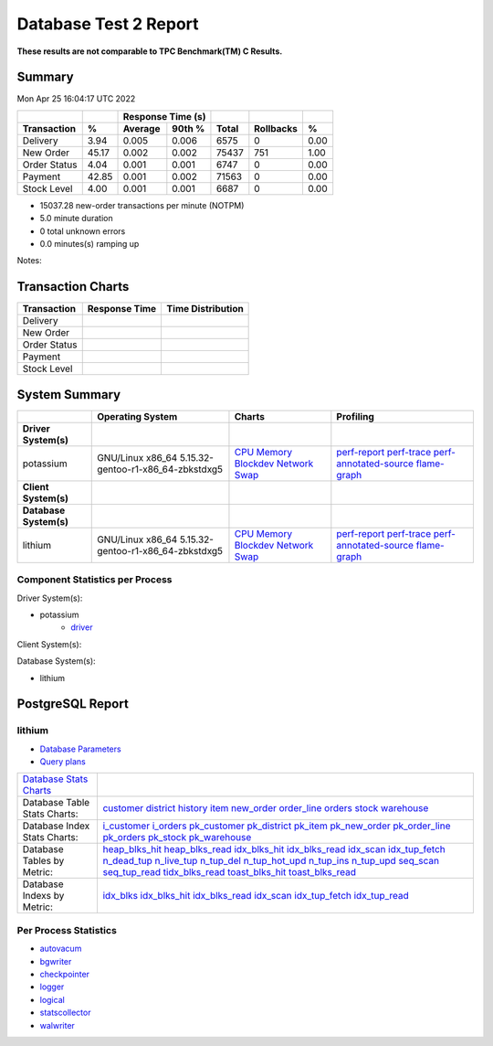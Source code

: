 ======================
Database Test 2 Report
======================

**These results are not comparable to TPC Benchmark(TM) C Results.**

Summary
=======

Mon Apr 25 16:04:17 UTC 2022

============  =====  =========  =========  ===========  ===========  =====
          ..     ..    Response Time (s)            ..           ..     ..
------------  -----  --------------------  -----------  -----------  -----
 Transaction      %   Average     90th %        Total    Rollbacks      %
============  =====  =========  =========  ===========  ===========  =====
    Delivery   3.94      0.005      0.006         6575            0   0.00
   New Order  45.17      0.002      0.002        75437          751   1.00
Order Status   4.04      0.001      0.001         6747            0   0.00
     Payment  42.85      0.001      0.002        71563            0   0.00
 Stock Level   4.00      0.001      0.001         6687            0   0.00
============  =====  =========  =========  ===========  ===========  =====

* 15037.28 new-order transactions per minute (NOTPM)
* 5.0 minute duration
* 0 total unknown errors
* 0.0 minutes(s) ramping up

Notes: 

Transaction Charts
==================

+------------+--------------------------------------+-----------------------------------+
|Transaction |            Response Time             |        Time Distribution          |
+============+======================================+===================================+
|Delivery    |.. image:: txn/d-transaction-rate.png |.. image:: txn/td-distribution.png |
|            |   :target: txn/d-transaction-rate.png|   :target: txn/td-distribution.png|
|            |   :width: 100%                       |   :width: 100%                    |
+------------+--------------------------------------+-----------------------------------+
|New Order   |.. image:: txn/n-transaction-rate.png |.. image:: txn/tn-distribution.png |
|            |   :target: txn/n-transaction-rate.png|   :target: txn/tn-distribution.png|
|            |   :width: 100%                       |   :width: 100%                    |
+------------+--------------------------------------+-----------------------------------+
|Order Status|.. image:: txn/o-transaction-rate.png |.. image:: txn/to-distribution.png |
|            |   :target: txn/o-transaction-rate.png|   :target: txn/to-distribution.png|
|            |   :width: 100%                       |   :width: 100%                    |
+------------+--------------------------------------+-----------------------------------+
|Payment     |.. image:: txn/p-transaction-rate.png |.. image:: txn/tp-distribution.png |
|            |   :target: txn/p-transaction-rate.png|   :target: txn/tp-distribution.png|
|            |   :width: 100%                       |   :width: 100%                    |
+------------+--------------------------------------+-----------------------------------+
|Stock Level |.. image:: txn/s-transaction-rate.png |.. image:: txn/ts-distribution.png |
|            |   :target: txn/s-transaction-rate.png|   :target: txn/ts-distribution.png|
|            |   :width: 100%                       |   :width: 100%                    |
+------------+--------------------------------------+-----------------------------------+

System Summary
==============

.. list-table::
   :header-rows: 1

   * -
     - Operating System
     - Charts
     - Profiling
   * - **Driver System(s)**
     -
     -
     -
   * - potassium
     - GNU/Linux x86_64 5.15.32-gentoo-r1-x86_64-zbkstdxg5
     - `CPU <driver/potassium/cpu/>`__ `Memory <driver/potassium/mem/>`__ `Blockdev <driver/potassium/blockdev/>`__ `Network <driver/potassium/net/>`__ `Swap <driver/potassium/swap/>`__ 
     - `perf-report <driver/potassium/perf-report.txt>`__ `perf-trace <driver/potassium/perf-trace.txt>`__ `perf-annotated-source <driver/potassium/perf-annotate.txt>`__ `flame-graph <driver/potassium/flamegraph.svg>`__ 
   * - **Client System(s)**
     -
     -
     -
   * - **Database System(s)**
     -
     -
     -
   * - lithium
     - GNU/Linux x86_64 5.15.32-gentoo-r1-x86_64-zbkstdxg5
     - `CPU <db/lithium/cpu/>`__ `Memory <db/lithium/mem/>`__ `Blockdev <db/lithium/blockdev/>`__ `Network <db/lithium/net/>`__ `Swap <db/lithium/swap/>`__ 
     - `perf-report <db/lithium/perf-report.txt>`__ `perf-trace <db/lithium/perf-trace.txt>`__ `perf-annotated-source <db/lithium/perf-annotate.txt>`__ `flame-graph <db/lithium/flamegraph.svg>`__ 

Component Statistics per Process
--------------------------------

Driver System(s):

* potassium
   * `driver <driver/potassium/driver/>`_

Client System(s):

Database System(s):

* lithium

PostgreSQL Report
=================

lithium
--------------------------------------------------------------------------------

* `Database Parameters <db/lithium/param.txt>`__
* `Query plans <db/lithium/plan0.txt>`__

.. list-table::

   * - `Database Stats Charts <db/lithium/stats/>`__
     -
   * - Database Table Stats Charts:
     - `customer <db/lithium/tables/customer/>`__ `district <db/lithium/tables/district/>`__ `history <db/lithium/tables/history/>`__ `item <db/lithium/tables/item/>`__ `new_order <db/lithium/tables/new_order/>`__ `order_line <db/lithium/tables/order_line/>`__ `orders <db/lithium/tables/orders/>`__ `stock <db/lithium/tables/stock/>`__ `warehouse <db/lithium/tables/warehouse/>`__ 
   * - Database Index Stats Charts:
     - `i_customer <db/lithium/indexes/i_customer/>`__ `i_orders <db/lithium/indexes/i_orders/>`__ `pk_customer <db/lithium/indexes/pk_customer/>`__ `pk_district <db/lithium/indexes/pk_district/>`__ `pk_item <db/lithium/indexes/pk_item/>`__ `pk_new_order <db/lithium/indexes/pk_new_order/>`__ `pk_order_line <db/lithium/indexes/pk_order_line/>`__ `pk_orders <db/lithium/indexes/pk_orders/>`__ `pk_stock <db/lithium/indexes/pk_stock/>`__ `pk_warehouse <db/lithium/indexes/pk_warehouse/>`__ 
   * - Database Tables by Metric:
     - `heap_blks_hit <db/lithium/tables/t_heap_blks_hit/>`__ `heap_blks_read <db/lithium/tables/t_heap_blks_read/>`__ `idx_blks_hit <db/lithium/tables/t_idx_blks_hit/>`__ `idx_blks_read <db/lithium/tables/t_idx_blks_read/>`__ `idx_scan <db/lithium/tables/t_idx_scan/>`__ `idx_tup_fetch <db/lithium/tables/t_idx_tup_fetch/>`__ `n_dead_tup <db/lithium/tables/t_n_dead_tup/>`__ `n_live_tup <db/lithium/tables/t_n_live_tup/>`__ `n_tup_del <db/lithium/tables/t_n_tup_del/>`__ `n_tup_hot_upd <db/lithium/tables/t_n_tup_hot_upd/>`__ `n_tup_ins <db/lithium/tables/t_n_tup_ins/>`__ `n_tup_upd <db/lithium/tables/t_n_tup_upd/>`__ `seq_scan <db/lithium/tables/t_seq_scan/>`__ `seq_tup_read <db/lithium/tables/t_seq_tup_read/>`__ `tidx_blks_read <db/lithium/tables/t_tidx_blks_read/>`__ `toast_blks_hit <db/lithium/tables/t_toast_blks_hit/>`__ `toast_blks_read <db/lithium/tables/t_toast_blks_read/>`__ 
   * - Database Indexs by Metric:
     - `idx_blks <db/lithium/indexes/i_idx_blks/>`__ `idx_blks_hit <db/lithium/indexes/i_idx_blks_hit/>`__ `idx_blks_read <db/lithium/indexes/i_idx_blks_read/>`__ `idx_scan <db/lithium/indexes/i_idx_scan/>`__ `idx_tup_fetch <db/lithium/indexes/i_idx_tup_fetch/>`__ `idx_tup_read <db/lithium/indexes/i_idx_tup_read/>`__ 

Per Process Statistics
----------------------

* `autovacum <db/lithium/autovacum/>`__
* `bgwriter <db/lithium/bgwriter/>`__
* `checkpointer <db/lithium/checkpointer/>`__
* `logger <db/lithium/logger/>`__
* `logical <db/lithium/logical/>`__
* `statscollector <db/lithium/statscollector/>`__
* `walwriter <db/lithium/walwriter/>`__
